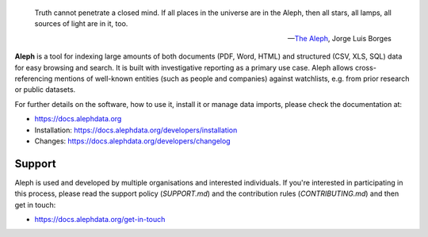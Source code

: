 .. SPDX-FileCopyrightText: 2022 2014-2015 Friedrich Lindenberg, <friedrich@pudo.org>, et al.
.. SPDX-FileCopyrightText: 2022 2016-2020 Journalism Development Network,Inc
..
.. SPDX-License-Identifier: MIT

.. epigraph::

  Truth cannot penetrate a closed mind. If all places in the universe are in
  the Aleph, then all stars, all lamps, all sources of light are in it, too.

  -- `The Aleph <http://www.phinnweb.org/links/literature/borges/aleph.html>`_,
  Jorge Luis Borges

**Aleph** is a tool for indexing large amounts of both documents (PDF, Word,
HTML) and structured (CSV, XLS, SQL) data for easy browsing and search. It is
built with investigative reporting as a primary use case. Aleph allows
cross-referencing mentions of well-known entities (such as people and
companies) against watchlists, e.g. from prior research or public datasets.

For further details on the software, how to use it, install it or manage data
imports, please check the documentation at: 

* https://docs.alephdata.org
* Installation: https://docs.alephdata.org/developers/installation
* Changes: https://docs.alephdata.org/developers/changelog


Support
-------

Aleph is used and developed by multiple organisations and interested individuals.
If you're interested in participating in this process, please read the support
policy (`SUPPORT.md`) and the contribution rules (`CONTRIBUTING.md`) and then get
in touch:

* https://docs.alephdata.org/get-in-touch

